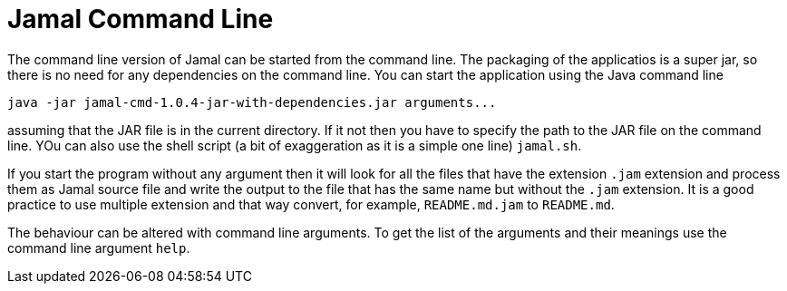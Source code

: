 = Jamal Command Line

The command line version of Jamal can be started from the command line. The packaging of the applicatios is a super jar,
so there is no need for any dependencies on the command line. You can start the application using the Java command line

[source]
----
java -jar jamal-cmd-1.0.4-jar-with-dependencies.jar arguments...
----

assuming that the JAR file is in the current directory. If it not then you have to specify the path to the JAR file on
the command line. YOu can also use the shell script (a bit of exaggeration as it is a simple one line) `jamal.sh`.

If you start the program without any argument then it will look for all the files that have the extension `.jam`
extension and process them as Jamal source file and write the output to the file that has the same name but without the
`.jam` extension. It is a good practice to use multiple extension and that way convert, for example, `README.md.jam` to
`README.md`.

The behaviour can be altered with command line arguments. To get the list of the arguments and their meanings
use the command line argument `help`.

